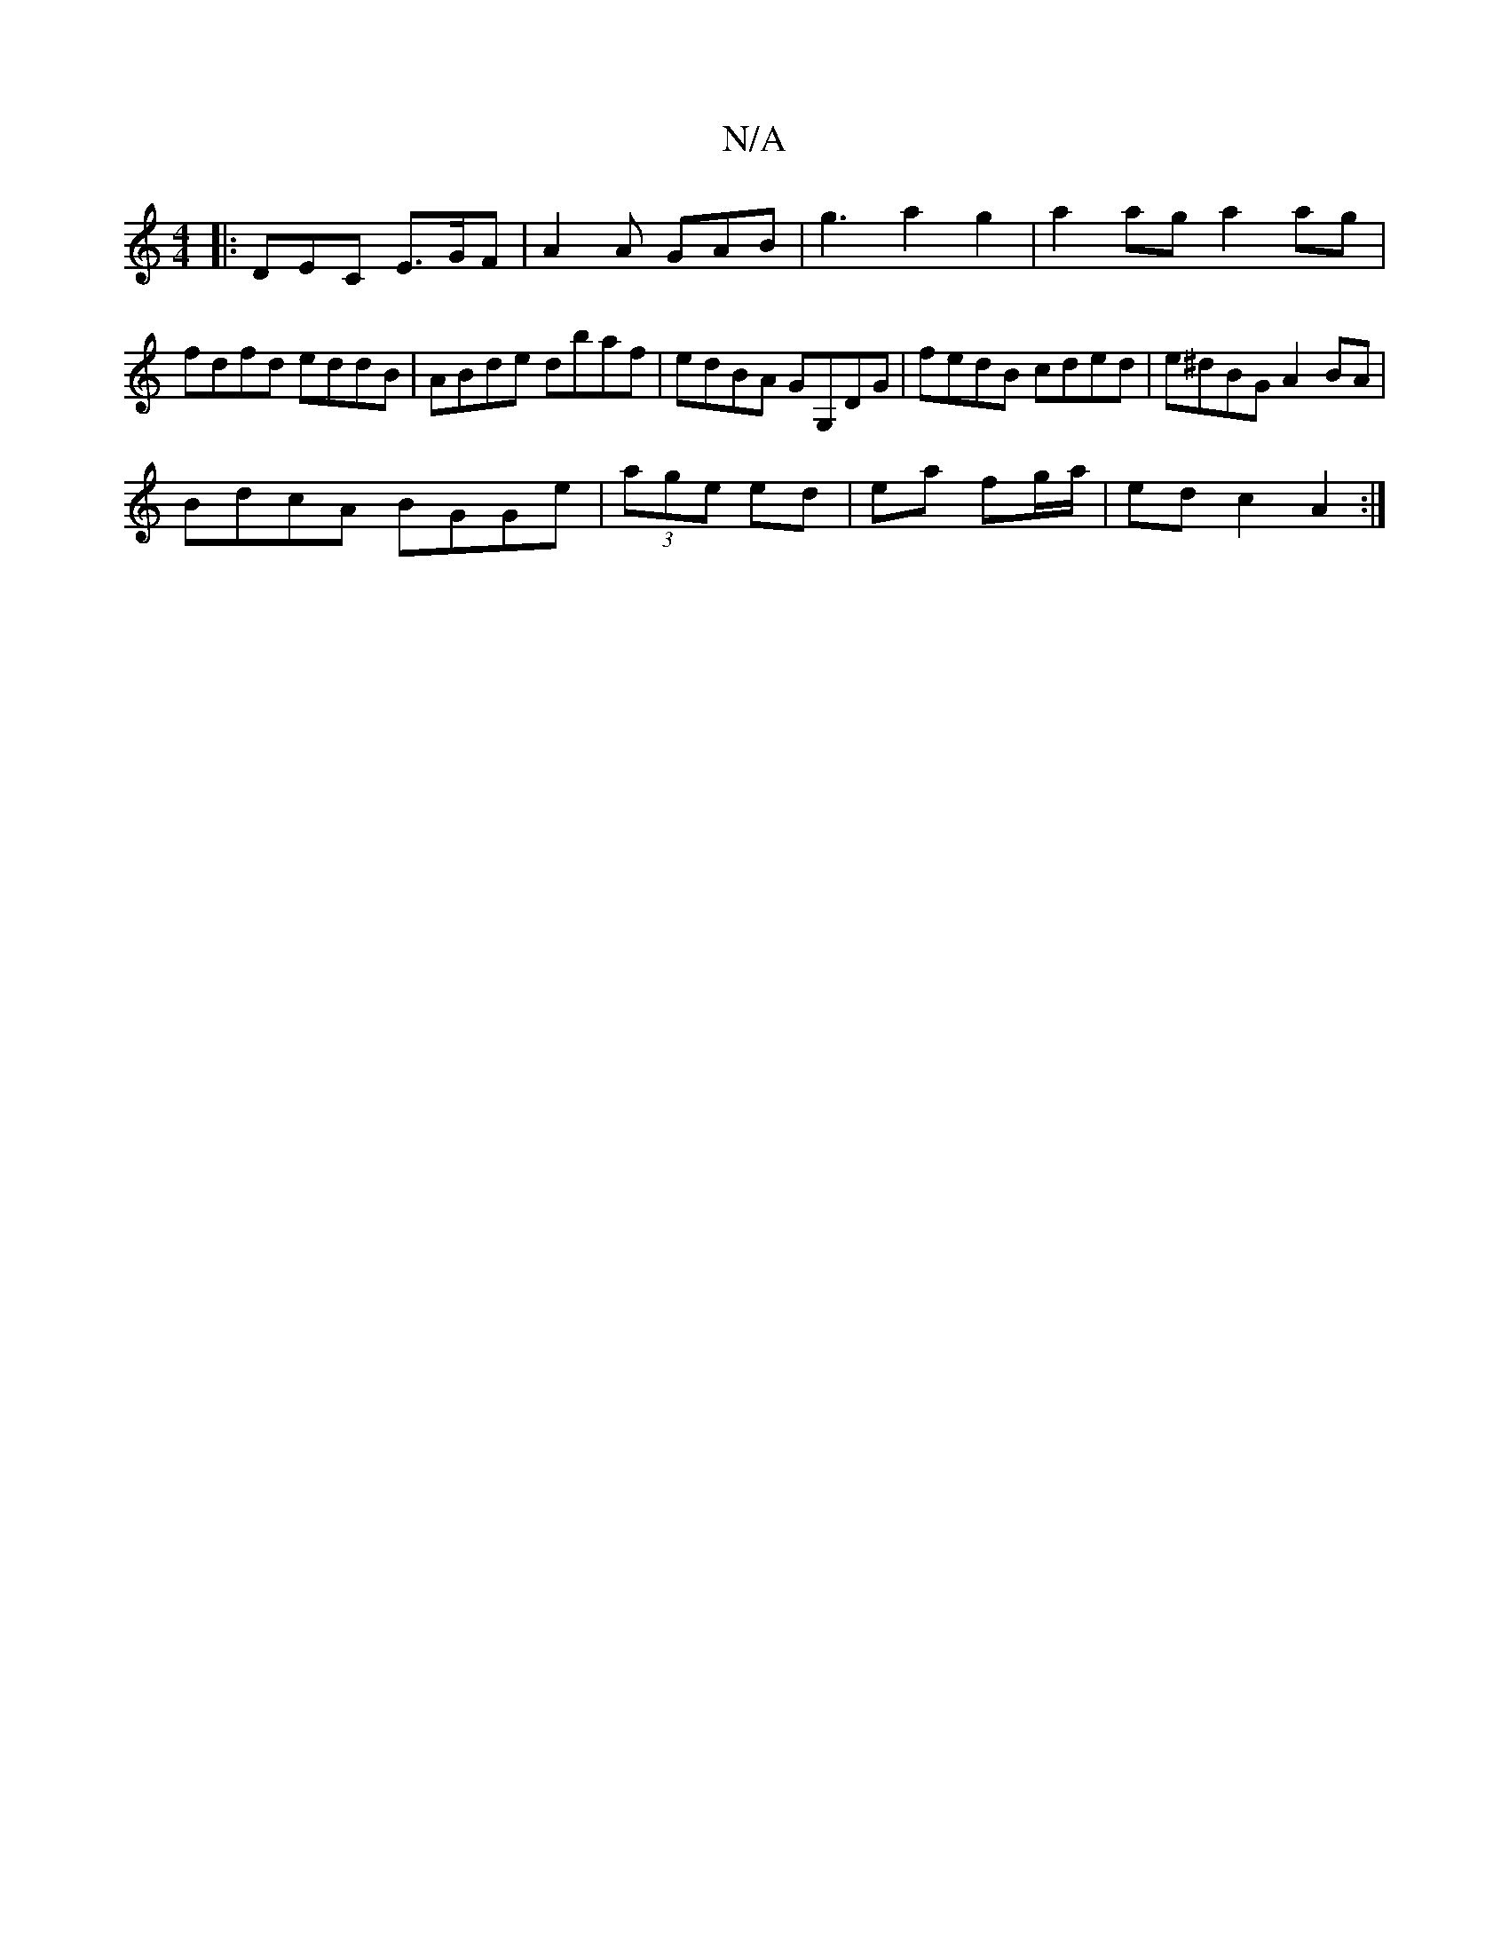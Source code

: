 X:1
T:N/A
M:4/4
R:N/A
K:Cmajor
|:DEC E>GF|A2 A GAB|g3 a2g2|a2ag a2ag|fdfd eddB|ABde dbaf|edBA GG,DG | fedB cded | e^dBG A2 BA|
BdcA BGGe|(3age ed|ea fg/a/ | ed c2 A2:|

|:DF | EF||

d|edd ea b | eee fec |
ded dBA | GAG cAG |
AGE e2